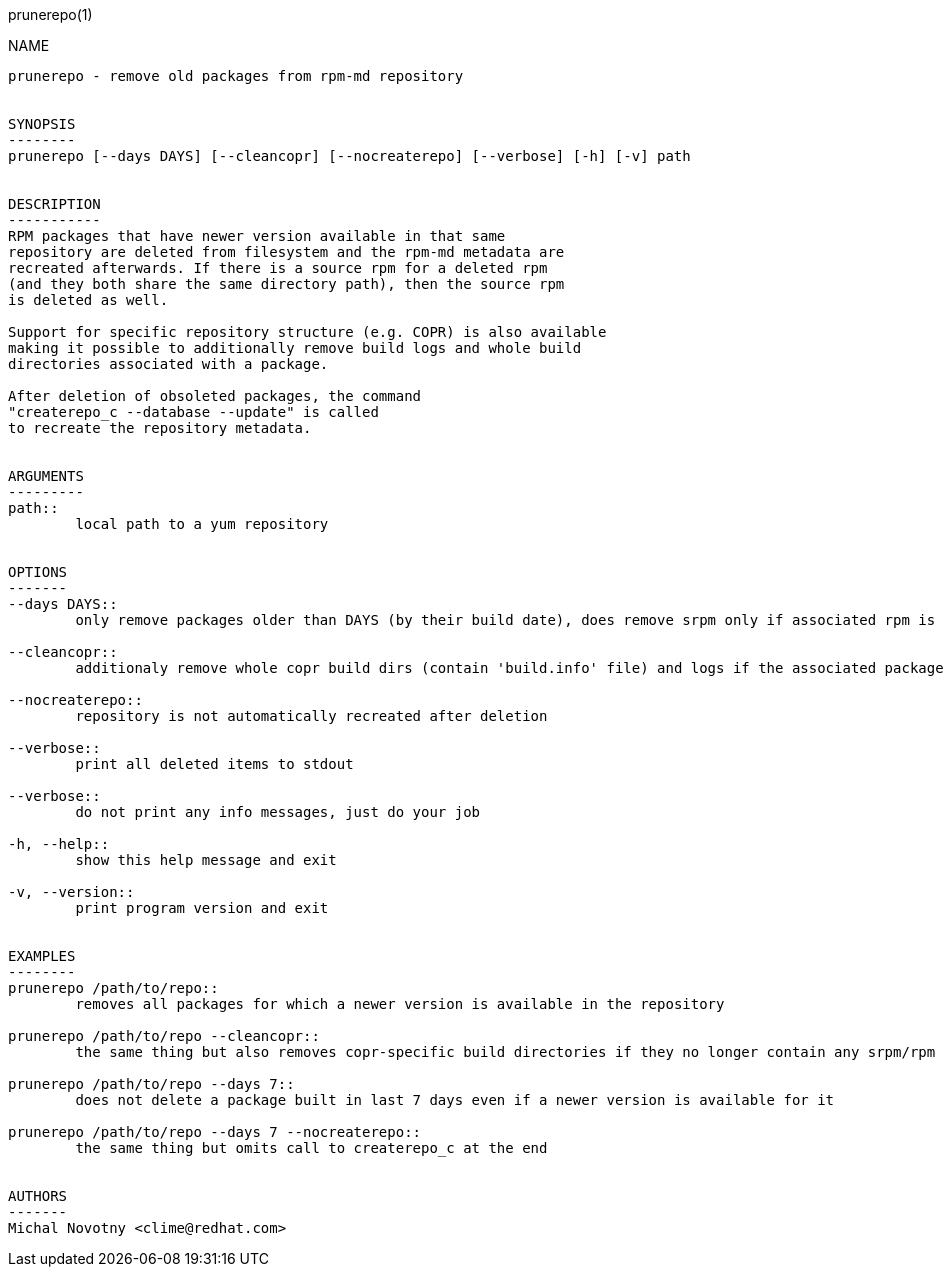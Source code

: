 prunerepo(1)
==========

NAME
----
prunerepo - remove old packages from rpm-md repository


SYNOPSIS
--------
prunerepo [--days DAYS] [--cleancopr] [--nocreaterepo] [--verbose] [-h] [-v] path


DESCRIPTION
-----------
RPM packages that have newer version available in that same
repository are deleted from filesystem and the rpm-md metadata are 
recreated afterwards. If there is a source rpm for a deleted rpm
(and they both share the same directory path), then the source rpm 
is deleted as well.

Support for specific repository structure (e.g. COPR) is also available
making it possible to additionally remove build logs and whole build 
directories associated with a package.

After deletion of obsoleted packages, the command
"createrepo_c --database --update" is called 
to recreate the repository metadata.


ARGUMENTS
---------
path::
	local path to a yum repository


OPTIONS
-------
--days DAYS::
	only remove packages older than DAYS (by their build date), does remove srpm only if associated rpm is removed

--cleancopr::
	additionaly remove whole copr build dirs (contain 'build.info' file) and logs if the associated package gets deleted

--nocreaterepo::
	repository is not automatically recreated after deletion

--verbose::
	print all deleted items to stdout

--verbose::
	do not print any info messages, just do your job

-h, --help::
	show this help message and exit

-v, --version::
	print program version and exit


EXAMPLES
--------
prunerepo /path/to/repo::
	removes all packages for which a newer version is available in the repository

prunerepo /path/to/repo --cleancopr::
	the same thing but also removes copr-specific build directories if they no longer contain any srpm/rpm package 

prunerepo /path/to/repo --days 7::
	does not delete a package built in last 7 days even if a newer version is available for it

prunerepo /path/to/repo --days 7 --nocreaterepo::
	the same thing but omits call to createrepo_c at the end


AUTHORS
-------
Michal Novotny <clime@redhat.com>
